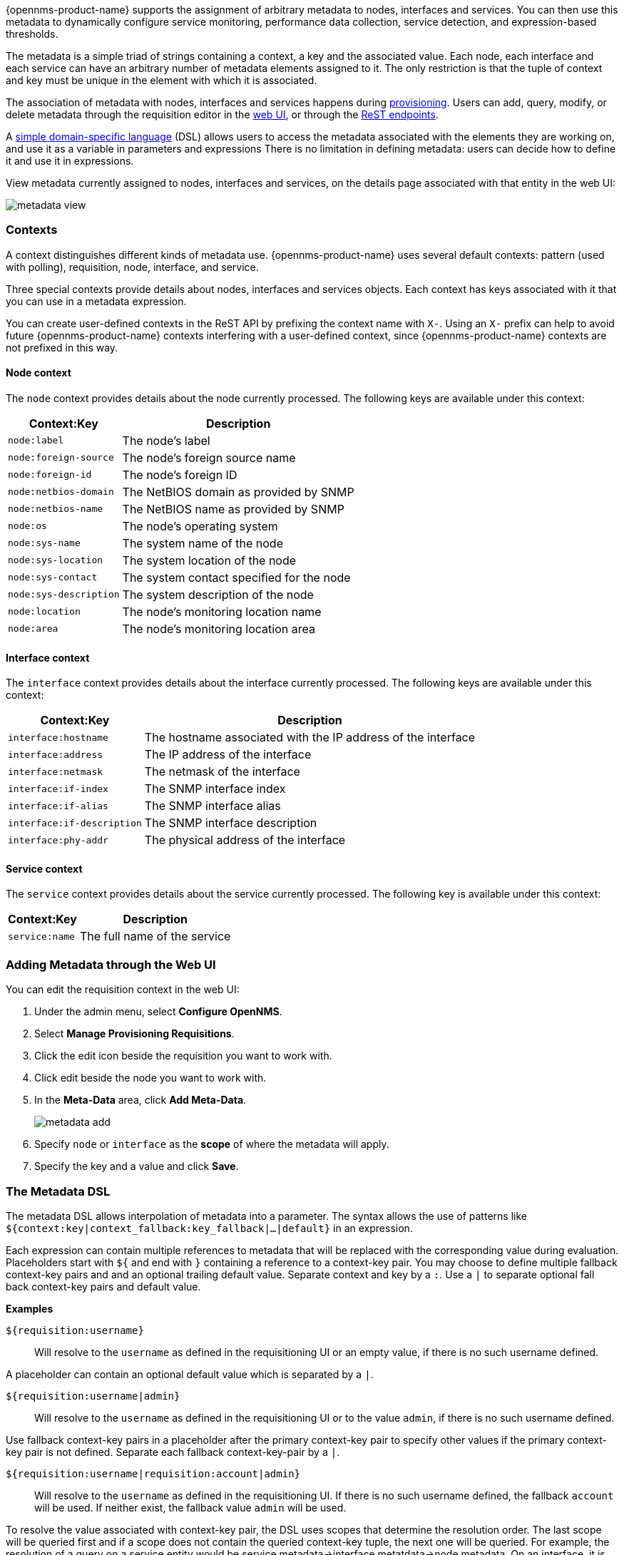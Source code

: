 
// Allow GitHub image rendering
:imagesdir: ../images

{opennms-product-name} supports the assignment of arbitrary metadata to nodes, interfaces and services. 
You can then use this metadata to dynamically configure service monitoring, performance data collection, service detection, and expression-based thresholds. 

The metadata is a simple triad of strings containing a context, a key and the associated value.
Each node, each interface and each service can have an arbitrary number of metadata elements assigned to it.
The only restriction is that the tuple of context and key must be unique in the element with which it is associated.

The association of metadata with nodes, interfaces and services happens during link:#ga-provisioning-meta-data[provisioning].
Users can add, query, modify, or delete metadata through the requisition editor in the link:ga-metadata-webui[web UI], or through the xref:https://docs.opennms.org/opennms/releases/latest/guide-development/guide-development.html#_meta_data[ReST endpoints].

A link:#ga-meta-data-dsl[simple domain-specific language] (DSL) allows users to access the metadata associated with the elements they are working on, and use it as a variable in parameters and expressions
There is no limitation in defining metadata: users can decide how to define it and use it in expressions. 

View metadata currently assigned to nodes, interfaces and services, on the details page associated with that entity in the web UI:

image:metadata/metadata-view.png[]

=== Contexts

A context distinguishes different kinds of metadata use. 
{opennms-product-name} uses several default contexts: pattern (used with polling), requisition, node, interface, and service. 

Three special contexts provide details about nodes, interfaces and services objects.
Each context has keys associated with it that you can use in a metadata expression. 

You can create user-defined contexts in the ReST API by prefixing the context name with `X-`. 
Using an `X-` prefix can help to avoid future {opennms-product-name} contexts interfering with a user-defined context, since {opennms-product-name} contexts are not prefixed in this way.  

==== Node context

The `node` context provides details about the node currently processed.
The following keys are available under this context:

[options="header, autowidth"]
|===
| Context:Key            | Description
| `node:label`           | The node's label
| `node:foreign-source`  | The node's foreign source name
| `node:foreign-id`      | The node's foreign ID
| `node:netbios-domain`  | The NetBIOS domain as provided by SNMP
| `node:netbios-name`    | The NetBIOS name as provided by SNMP
| `node:os`              | The node's operating system
| `node:sys-name`        | The system name of the node
| `node:sys-location`    | The system location of the node
| `node:sys-contact`     | The system contact specified for the node
| `node:sys-description` | The system description of the node
| `node:location`        | The node's monitoring location name
| `node:area`            | The node's monitoring location area
|===

==== Interface context

The `interface` context provides details about the interface currently processed.
The following keys are available under this context:

[options="header, autowidth"]
|===
| Context:Key                | Description
| `interface:hostname`       | The hostname associated with the IP address of the interface
| `interface:address`        | The IP address of the interface
| `interface:netmask`        | The netmask of the interface
| `interface:if-index`       | The SNMP interface index
| `interface:if-alias`       | The SNMP interface alias
| `interface:if-description` | The SNMP interface description
| `interface:phy-addr`       | The physical address of the interface
|===

==== Service context

The `service` context provides details about the service currently processed.
The following key is available under this context:

[options="header, autowidth"]
|===
| Context:Key        | Description
| `service:name`     | The full name of the service
|===

[[ga-metadata-webui]]
=== Adding Metadata through the Web UI

You can edit the requisition context in the web UI:

. Under the admin menu, select *Configure OpenNMS*.
. Select *Manage Provisioning Requisitions*.
. Click the edit icon beside the requisition you want to work with. 
. Click edit beside the node you want to work with. 
. In the *Meta-Data* area, click *Add Meta-Data*.
+
image:metadata/metadata_add.png[]

. Specify `node` or `interface` as the *scope* of where the metadata will apply. 
. Specify the key and a value and click *Save*.

[[ga-meta-data-dsl]]
=== The Metadata DSL
The metadata DSL allows interpolation of metadata into a parameter.
The syntax allows the use of patterns like `${context:key|context_fallback:key_fallback|...|default}` in an expression.

Each expression can contain multiple references to metadata that will be replaced with the corresponding value during evaluation.
Placeholders start with `${` and end with `}` containing a reference to a context-key pair. 
You may choose to define multiple fallback context-key pairs and and an optional trailing default value.
Separate context and key by a `:`.
Use a `|` to separate optional fall back context-key pairs and default value.  

*Examples*

`${requisition:username}`::
Will resolve to the `username` as defined in the requisitioning UI or an empty value, if there is no such username defined.

A placeholder can contain an optional default value which is separated by a `|`.

`${requisition:username|admin}`::
Will resolve to the `username` as defined in the requisitioning UI or to the value `admin`, if there is no such username defined.

Use fallback context-key pairs in a placeholder after the primary context-key pair to specify other values if the primary context-key pair is not defined. 
Separate each fallback context-key-pair by a `|`.

`${requisition:username|requisition:account|admin}`::
Will resolve to the `username` as defined in the requisitioning UI.
If there is no such username defined, the fallback `account` will be used.
If neither exist, the fallback value `admin` will be used.

To resolve the value associated with context-key pair, the DSL uses scopes that determine the resolution order.
The last scope will be queried first and if a scope does not contain the queried context-key tuple, the next one will be queried.
For example, the resolution of a query on a service entity would be service metadata->interface metatdata->node metadata.
On an interface, it is metadata->interface metatdata->node metadata.
On the node level, only the node is queried. 

Which scopes are available depends on the environment for which an expression is evaluated and is documented in the corresponding places elsewhere in this guide.
Some environments also provide additional scopes that are not backed by the persisted metadata but provide additional metadata related to the current evaluation.

==== Testing an expression
To test an expression, there is a karaf shell command which interpolates a string containing a pattern to the final result:
[source]
----
admin@opennms> opennms:metadata-test -n 1 -i 192.168.0.100 -s ICMP '${fruits:apple|fruits:banana|vegetables:tomato|blue}'
---
Meta-Data for node (id=1)
fruits:
  apple='green'
  banana='yellow'
vegetables:
  tomato='red'
---
Meta-Data for interface (ipAddress=192.168.0.100):
fruits:
  apple='brown'
---
Meta-Data for service (name=ICMP):
fruits:
  apple='red'
---
Input: '${fruits:apple|fruits:banana|vegetables:tomato|blue}'
Output: 'red'
admin@opennms>
----

==== Uses
The following places allow the use the Metadata DSL:

* link:#ga-provisioning-detectors-meta-data[Provisioning Detectors]
* link:#ga-pollerd-configuration-meta-data[Service Assurance]
* link:#ga-collectd-packages-services-meta-data[Performance Management]
* link:#ga-metadata-ttl[TTLs with Minion]
* link:#ga-threshhold-metadata[Expression-Based Thresholds]